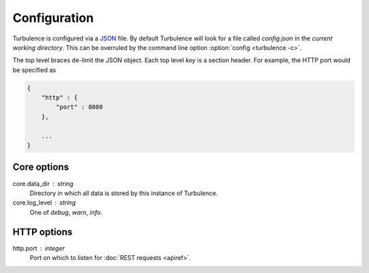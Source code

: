 Configuration
=============

Turbulence is configured via a JSON_ file. By default Turbulence will look for
a file called `config.json` in the *current working directory*. This can be
overruled by the command line option :option:`config <turbulence -c>`.

.. _JSON: http://www.json.org

The top level braces de-limit the JSON object. Each top level *key* is
a section header. For example, the HTTP port would be specified as

.. code-block:: js

    {
        "http" : {
            "port" : 8080
        },

        ...
    }

Core options
------------

core.data_dir : string
    Directory in which all data is stored by this instance of Turbulence.

core.log_level : string
    One of `debug`, `warn`, `info`.

HTTP options
------------

http.port : integer
    Port on which to listen for :doc:`REST requests <apiref>`.

